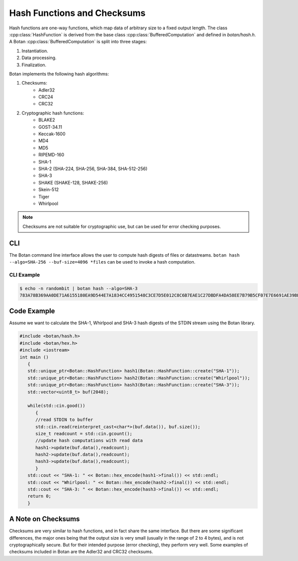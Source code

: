 Hash Functions and Checksums
=============================
Hash functions are one-way functions, which map data of arbitrary size
to a fixed output length. The class :cpp:class:`HashFunction` is derived from
the base class :cpp:class:`BufferedComputation` and defined in `botan/hash.h`.
A Botan :cpp:class:`BufferedComputation` is split into three stages:

1. Instantiation.
2. Data processing.
3. Finalization.

.. cpp:class:: BufferedComputation

  .. cpp:function:: size_t output_length()

    Return the size of the output of this function.

  .. cpp:function:: void update(const byte* input, size_t length)

  .. cpp:function:: void update(byte input)

  .. cpp:function:: void update(const std::string& input)

    Updates the computation with *input*.

  .. cpp:function:: void final(byte* out)

  .. cpp:function:: secure_vector<byte> final()

    Finalize the calculation and place the result into ``out``.
    For the argument taking an array, exactly ``output_length`` bytes will
    be written. After you call ``final``, the algorithm is reset to
    its initial state, so it may be reused immediately.

    The second method of using final is to call it with no arguments at
    all, as shown in the second prototype. It will return the result
    value in a memory buffer.

    There is also a pair of functions called ``process``. They are a
    combination of a single ``update``, and ``final``. Both versions
    return the final value, rather than placing it an array. Calling
    ``process`` with a single byte value isn't available, mostly because
    it would rarely be useful.

Botan implements the following hash algorithms:

1. Checksums:
    - Adler32
    - CRC24
    - CRC32
#. Cryptographic hash functions:
    - BLAKE2
    - GOST-34.11
    - Keccak-1600
    - MD4
    - MD5
    - RIPEMD-160
    - SHA-1
    - SHA-2 (SHA-224, SHA-256, SHA-384, SHA-512-256)
    - SHA-3
    - SHAKE (SHAKE-128, SHAKE-256)
    - Skein-512
    - Tiger
    - Whirlpool

.. note:: Checksums are not suitable for cryptographic use, but can be used for error checking purposes.

CLI
---
The Botan command line interface allows the user to compute hash digests of files or datastreams. ``botan hash --algo=SHA-256 --buf-size=4096 *files`` can be used to invoke a hash computation.

CLI Example
^^^^^^^^^^^^^
.. code-block:: sh

  $ echo -n randombit | botan hash --algo=SHA-3
  783A78B369AA0DE71A6155180EA9D544E7A1834CC4951548C3CE7D5E012C8C6B7EAE1C27DBDFA4DA58EE7B79B5CF07E7E6691AE39BEC1A7DDC501249266BB050``

Code Example
------------
Assume we want to calculate the SHA-1, Whirlpool and SHA-3 hash digests of the STDIN stream using the Botan library.

.. code-block:: cpp

    #include <botan/hash.h>
    #include <botan/hex.h>
    #include <iostream>
    int main ()
       {
       std::unique_ptr<Botan::HashFunction> hash1(Botan::HashFunction::create("SHA-1"));
       std::unique_ptr<Botan::HashFunction> hash2(Botan::HashFunction::create("Whirlpool"));
       std::unique_ptr<Botan::HashFunction> hash3(Botan::HashFunction::create("SHA-3"));
       std::vector<uint8_t> buf(2048);

       while(std::cin.good())
          {
          //read STDIN to buffer
          std::cin.read(reinterpret_cast<char*>(buf.data()), buf.size());
          size_t readcount = std::cin.gcount();
          //update hash computations with read data
          hash1->update(buf.data(),readcount);
          hash2->update(buf.data(),readcount);
          hash3->update(buf.data(),readcount);
          }
       std::cout << "SHA-1: " << Botan::hex_encode(hash1->final()) << std::endl;
       std::cout << "Whirlpool: " << Botan::hex_encode(hash2->final()) << std::endl;
       std::cout << "SHA-3: " << Botan::hex_encode(hash3->final()) << std::endl;
       return 0;
       }


A Note on Checksums
--------------------

Checksums are very similar to hash functions, and in fact share the
same interface. But there are some significant differences, the major
ones being that the output size is very small (usually in the range of
2 to 4 bytes), and is not cryptographically secure. But for their
intended purpose (error checking), they perform very well. Some
examples of checksums included in Botan are the Adler32 and CRC32
checksums.